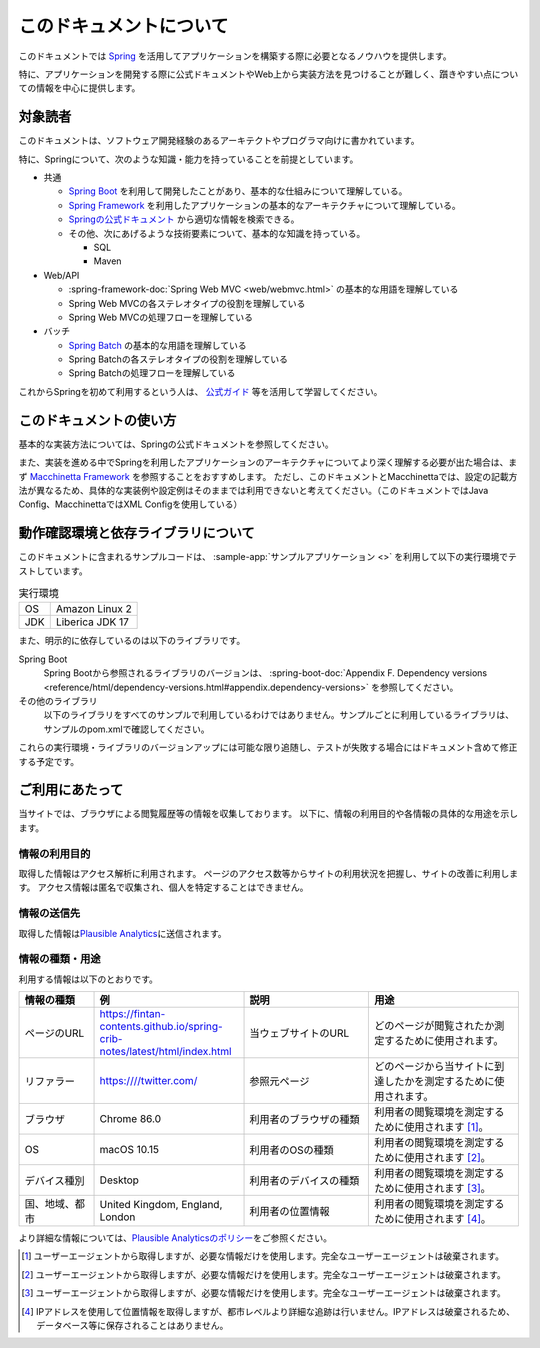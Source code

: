 このドキュメントについて
====================================

このドキュメントでは `Spring <https://spring.io>`_ を活用してアプリケーションを構築する際に必要となるノウハウを提供します。

特に、アプリケーションを開発する際に公式ドキュメントやWeb上から実装方法を見つけることが難しく、躓きやすい点についての情報を中心に提供します。

.. _target-user:

対象読者
------------------------------------

このドキュメントは、ソフトウェア開発経験のあるアーキテクトやプログラマ向けに書かれています。

特に、Springについて、次のような知識・能力を持っていることを前提としています。

* 共通

  * `Spring Boot <https://projects.spring.io/spring-boot>`_ を利用して開発したことがあり、基本的な仕組みについて理解している。
  * `Spring Framework <https://spring.io/projects/spring-framework>`_ を利用したアプリケーションの基本的なアーキテクチャについて理解している。
  * `Springの公式ドキュメント <https://spring.io/projects>`_ から適切な情報を検索できる。
  * その他、次にあげるような技術要素について、基本的な知識を持っている。

    * SQL
    * Maven

* Web/API

  * :spring-framework-doc:`Spring Web MVC <web/webmvc.html>` の基本的な用語を理解している
  * Spring Web MVCの各ステレオタイプの役割を理解している
  * Spring Web MVCの処理フローを理解している

* バッチ

  * `Spring Batch <https://spring.io/projects/spring-batch>`_ の基本的な用語を理解している
  * Spring Batchの各ステレオタイプの役割を理解している
  * Spring Batchの処理フローを理解している

これからSpringを初めて利用するという人は、 `公式ガイド <https://spring.io/guides>`_ 等を活用して学習してください。

このドキュメントの使い方
------------------------------------

.. image:: images/how-to-use-this-document.drawio.png
   :width: 70%

基本的な実装方法については、Springの公式ドキュメントを参照してください。

また、実装を進める中でSpringを利用したアプリケーションのアーキテクチャについてより深く理解する必要が出た場合は、まず `Macchinetta Framework <https://macchinetta.github.io>`_ を参照することをおすすめします。
ただし、このドキュメントとMacchinettaでは、設定の記載方法が異なるため、具体的な実装例や設定例はそのままでは利用できないと考えてください。（このドキュメントではJava Config、MacchinettaではXML Configを使用している）


.. _test-environment-and-dependencies:

動作確認環境と依存ライブラリについて
------------------------------------

このドキュメントに含まれるサンプルコードは、 :sample-app:`サンプルアプリケーション <>` を利用して以下の実行環境でテストしています。

.. list-table:: 実行環境

   * - OS
     - Amazon Linux 2
   * - JDK
     - Liberica JDK 17

また、明示的に依存しているのは以下のライブラリです。

Spring Boot
  Spring Bootから参照されるライブラリのバージョンは、 :spring-boot-doc:`Appendix F. Dependency versions <reference/html/dependency-versions.html#appendix.dependency-versions>` を参照してください。

  .. literalinclude:: ../../samples/pom.xml
     :language: xml
     :start-after: spring-boot-version-start
     :end-before: spring-boot-version-end
     :dedent: 2

その他のライブラリ
  以下のライブラリをすべてのサンプルで利用しているわけではありません。サンプルごとに利用しているライブラリは、サンプルのpom.xmlで確認してください。

  .. literalinclude:: ../../samples/pom.xml
     :language: xml
     :start-after: other-versions-start
     :end-before: other-versions-end
     :dedent: 6

これらの実行環境・ライブラリのバージョンアップには可能な限り追随し、テストが失敗する場合にはドキュメント含めて修正する予定です。

ご利用にあたって
------------------

当サイトでは、ブラウザによる閲覧履歴等の情報を収集しております。
以下に、情報の利用目的や各情報の具体的な用途を示します。

情報の利用目的
~~~~~~~~~~~~~~~~

取得した情報はアクセス解析に利用されます。
ページのアクセス数等からサイトの利用状況を把握し、サイトの改善に利用します。
アクセス情報は匿名で収集され、個人を特定することはできません。

情報の送信先
~~~~~~~~~~~~~~~~

取得した情報は\ `Plausible
Analytics <https://plausible.io>`__\ に送信されます。

情報の種類・用途
~~~~~~~~~~~~~~~~

利用する情報は以下のとおりです。

.. list-table::
   :widths: 15 30 25 30
   :header-rows: 1
   :class: white-space-normal

   * - 情報の種類
     - 例
     - 説明
     - 用途

   * - ページのURL
     - https://fintan-contents.github.io/spring-crib-notes/latest/html/index.html
     - 当ウェブサイトのURL
     - どのページが閲覧されたか測定するために使用されます。

   * - リファラー
     - https:////twitter.com/
     - 参照元ページ
     - どのページから当サイトに到達したかを測定するために使用されます。

   * - ブラウザ
     - Chrome 86.0
     - 利用者のブラウザの種類
     - 利用者の閲覧環境を測定するために使用されます [1]_。

   * - OS
     - macOS 10.15
     - 利用者のOSの種類
     - 利用者の閲覧環境を測定するために使用されます [2]_。

   * - デバイス種別
     - Desktop
     - 利用者のデバイスの種類
     - 利用者の閲覧環境を測定するために使用されます [3]_。

   * - 国、地域、都市
     - United Kingdom, England, London
     - 利用者の位置情報
     - 利用者の閲覧環境を測定するために使用されます [4]_。

より詳細な情報については、\ `Plausible
Analyticsのポリシー <https://plausible.io/data-policy>`__\ をご参照ください。

.. [1]
   ユーザーエージェントから取得しますが、必要な情報だけを使用します。完全なユーザーエージェントは破棄されます。

.. [2]
   ユーザーエージェントから取得しますが、必要な情報だけを使用します。完全なユーザーエージェントは破棄されます。

.. [3]
   ユーザーエージェントから取得しますが、必要な情報だけを使用します。完全なユーザーエージェントは破棄されます。

.. [4]
   IPアドレスを使用して位置情報を取得しますが、都市レベルより詳細な追跡は行いません。IPアドレスは破棄されるため、データベース等に保存されることはありません。
